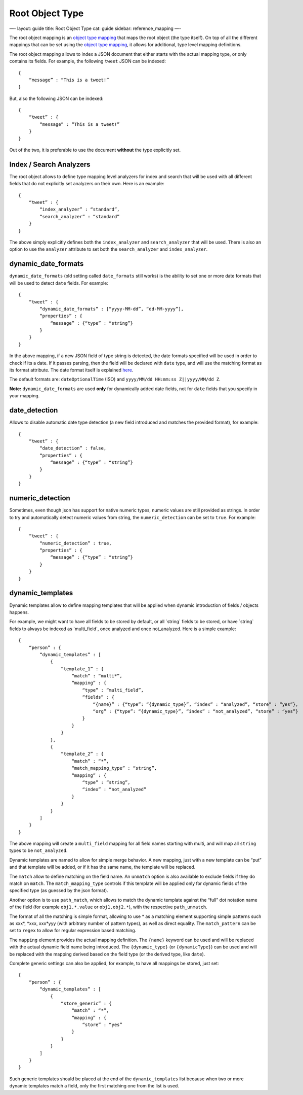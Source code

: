 
==================
 Root Object Type 
==================




—-
layout: guide
title: Root Object Type
cat: guide
sidebar: reference\_mapping
—-

The root object mapping is an `object type mapping <object-type.html>`_
that maps the root object (the type itself). On top of all the different
mappings that can be set using the `object type
mapping <object-type.html>`_, it allows for additional, type level
mapping definitions.

The root object mapping allows to index a JSON document that either
starts with the actual mapping type, or only contains its fields. For
example, the following ``tweet`` JSON can be indexed:

::

    {
        “message” : “This is a tweet!”
    }

But, also the following JSON can be indexed:

::

    {
        “tweet” : {
            “message” : “This is a tweet!”
        }
    }

Out of the two, it is preferable to use the document **without** the
type explicitly set.

Index / Search Analyzers
========================

The root object allows to define type mapping level analyzers for index
and search that will be used with all different fields that do not
explicitly set analyzers on their own. Here is an example:

::

    {
        “tweet” : {
            “index_analyzer” : “standard”,
            “search_analyzer” : “standard”
        }
    }

The above simply explicitly defines both the ``index_analyzer`` and
``search_analyzer`` that will be used. There is also an option to use
the ``analyzer`` attribute to set both the ``search_analyzer`` and
``index_analyzer``.

dynamic\_date\_formats
======================

``dynamic_date_formats`` (old setting called ``date_formats`` still
works) is the ability to set one or more date formats that will be used
to detect ``date`` fields. For example:

::

    {
        “tweet” : {
            “dynamic_date_formats” : [“yyyy-MM-dd”, “dd-MM-yyyy”],
            “properties” : {
                “message” : {“type” : “string”}
            }
        }
    }

In the above mapping, if a new JSON field of type string is detected,
the date formats specified will be used in order to check if its a date.
If it passes parsing, then the field will be declared with ``date``
type, and will use the matching format as its format attribute. The date
format itself is explained `here <./date-format.html>`_.

The default formats are: ``dateOptionalTime`` (ISO) and
``yyyy/MM/dd HH:mm:ss Z||yyyy/MM/dd Z``.

**Note:** ``dynamic_date_formats`` are used **only** for dynamically
added date fields, not for ``date`` fields that you specify in your
mapping.

date\_detection
===============

Allows to disable automatic date type detection (a new field introduced
and matches the provided format), for example:

::

    {
        “tweet” : {
            “date_detection” : false,
            “properties” : {
                “message” : {“type” : “string”}
            }
        }
    }

numeric\_detection
==================

Sometimes, even though json has support for native numeric types,
numeric values are still provided as strings. In order to try and
automatically detect numeric values from string, the
``numeric_detection`` can be set to ``true``. For example:

::

    {
        “tweet” : {
            “numeric_detection” : true,
            “properties” : {
                “message” : {“type” : “string”}
            }
        }
    }

dynamic\_templates
==================

Dynamic templates allow to define mapping templates that will be applied
when dynamic introduction of fields / objects happens.

For example, we might want to have all fields to be stored by default,
or all \`string\` fields to be stored, or have \`string\` fields to
always be indexed as \`multi\_field\`, once analyzed and once
not\_analyzed. Here is a simple example:

::

    {
        “person” : {
            “dynamic_templates” : [
                {
                    “template_1” : {
                        “match” : “multi*”,
                        “mapping” : {
                            “type” : “multi_field”,
                            “fields” : {
                                “{name}” : {“type”: “{dynamic_type}”, “index” : “analyzed”, “store” : “yes”},
                                “org” : {“type”: “{dynamic_type}”, “index” : “not_analyzed”, “store” : “yes”}
                            }
                        }
                    }
                },
                {
                    “template_2” : {
                        “match” : “*”,
                        “match_mapping_type” : “string”,
                        “mapping” : {
                            “type” : “string”,
                            “index” : “not_analyzed”
                        }
                    }
                }
            ]
        }
    }

The above mapping will create a ``multi_field`` mapping for all field
names starting with multi, and will map all ``string`` types to be
``not_analyzed``.

Dynamic templates are named to allow for simple merge behavior. A new
mapping, just with a new template can be “put” and that template will be
added, or if it has the same name, the template will be replaced.

The ``match`` allow to define matching on the field name. An ``unmatch``
option is also available to exclude fields if they do match on
``match``. The ``match_mapping_type`` controls if this template will be
applied only for dynamic fields of the specified type (as guessed by the
json format).

Another option is to use ``path_match``, which allows to match the
dynamic template against the “full” dot notation name of the field (for
example ``obj1.*.value`` or ``obj1.obj2.*``), with the respective
``path_unmatch``.

The format of all the matching is simple format, allowing to use \* as a
matching element supporting simple patterns such as xxx\*, \*xxx,
xxx\*yyy (with arbitrary number of pattern types), as well as direct
equality. The ``match_pattern`` can be set to ``regex`` to allow for
regular expression based matching.

The ``mapping`` element provides the actual mapping definition. The
``{name}`` keyword can be used and will be replaced with the actual
dynamic field name being introduced. The ``{dynamic_type}`` (or
``{dynamicType}``) can be used and will be replaced with the mapping
derived based on the field type (or the derived type, like ``date``).

Complete generic settings can also be applied, for example, to have all
mappings be stored, just set:

::

    {
        “person” : {
            “dynamic_templates” : [
                {
                    “store_generic” : {
                        “match” : “*”,
                        “mapping” : {
                            “store” : “yes”
                        }
                    }
                }
            ]
        }
    }

Such generic templates should be placed at the end of the
``dynamic_templates`` list because when two or more dynamic templates
match a field, only the first matching one from the list is used.



